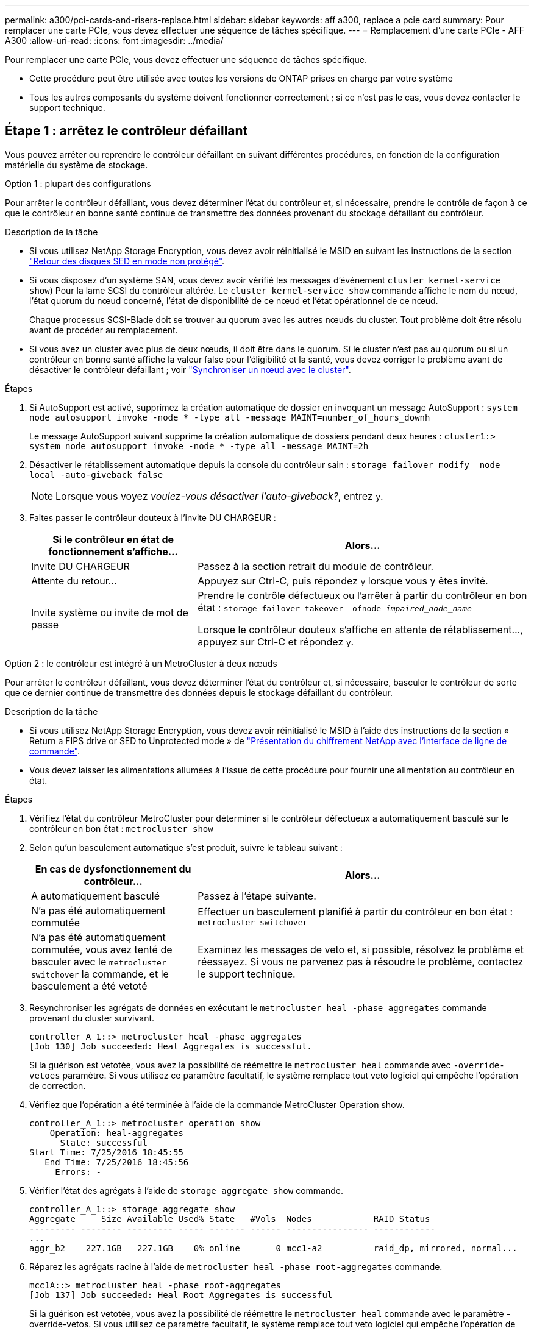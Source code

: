 ---
permalink: a300/pci-cards-and-risers-replace.html 
sidebar: sidebar 
keywords: aff a300, replace a pcie card 
summary: Pour remplacer une carte PCIe, vous devez effectuer une séquence de tâches spécifique. 
---
= Remplacement d'une carte PCIe - AFF A300
:allow-uri-read: 
:icons: font
:imagesdir: ../media/


[role="lead"]
Pour remplacer une carte PCIe, vous devez effectuer une séquence de tâches spécifique.

* Cette procédure peut être utilisée avec toutes les versions de ONTAP prises en charge par votre système
* Tous les autres composants du système doivent fonctionner correctement ; si ce n'est pas le cas, vous devez contacter le support technique.




== Étape 1 : arrêtez le contrôleur défaillant

Vous pouvez arrêter ou reprendre le contrôleur défaillant en suivant différentes procédures, en fonction de la configuration matérielle du système de stockage.

[role="tabbed-block"]
====
.Option 1 : plupart des configurations
--
Pour arrêter le contrôleur défaillant, vous devez déterminer l'état du contrôleur et, si nécessaire, prendre le contrôle de façon à ce que le contrôleur en bonne santé continue de transmettre des données provenant du stockage défaillant du contrôleur.

.Description de la tâche
* Si vous utilisez NetApp Storage Encryption, vous devez avoir réinitialisé le MSID en suivant les instructions de la section link:https://docs.netapp.com/us-en/ontap/encryption-at-rest/return-seds-unprotected-mode-task.html["Retour des disques SED en mode non protégé"].
* Si vous disposez d'un système SAN, vous devez avoir vérifié les messages d'événement  `cluster kernel-service show`) Pour la lame SCSI du contrôleur altérée. Le `cluster kernel-service show` commande affiche le nom du nœud, l'état quorum du nœud concerné, l'état de disponibilité de ce nœud et l'état opérationnel de ce nœud.
+
Chaque processus SCSI-Blade doit se trouver au quorum avec les autres nœuds du cluster. Tout problème doit être résolu avant de procéder au remplacement.

* Si vous avez un cluster avec plus de deux nœuds, il doit être dans le quorum. Si le cluster n'est pas au quorum ou si un contrôleur en bonne santé affiche la valeur false pour l'éligibilité et la santé, vous devez corriger le problème avant de désactiver le contrôleur défaillant ; voir link:https://docs.netapp.com/us-en/ontap/system-admin/synchronize-node-cluster-task.html?q=Quorum["Synchroniser un nœud avec le cluster"^].


.Étapes
. Si AutoSupport est activé, supprimez la création automatique de dossier en invoquant un message AutoSupport : `system node autosupport invoke -node * -type all -message MAINT=number_of_hours_downh`
+
Le message AutoSupport suivant supprime la création automatique de dossiers pendant deux heures : `cluster1:> system node autosupport invoke -node * -type all -message MAINT=2h`

. Désactiver le rétablissement automatique depuis la console du contrôleur sain : `storage failover modify –node local -auto-giveback false`
+

NOTE: Lorsque vous voyez _voulez-vous désactiver l'auto-giveback?_, entrez `y`.

. Faites passer le contrôleur douteux à l'invite DU CHARGEUR :
+
[cols="1,2"]
|===
| Si le contrôleur en état de fonctionnement s'affiche... | Alors... 


 a| 
Invite DU CHARGEUR
 a| 
Passez à la section retrait du module de contrôleur.



 a| 
Attente du retour...
 a| 
Appuyez sur Ctrl-C, puis répondez `y` lorsque vous y êtes invité.



 a| 
Invite système ou invite de mot de passe
 a| 
Prendre le contrôle défectueux ou l'arrêter à partir du contrôleur en bon état : `storage failover takeover -ofnode _impaired_node_name_`

Lorsque le contrôleur douteux s'affiche en attente de rétablissement..., appuyez sur Ctrl-C et répondez `y`.

|===


--
.Option 2 : le contrôleur est intégré à un MetroCluster à deux nœuds
--
Pour arrêter le contrôleur défaillant, vous devez déterminer l'état du contrôleur et, si nécessaire, basculer le contrôleur de sorte que ce dernier continue de transmettre des données depuis le stockage défaillant du contrôleur.

.Description de la tâche
* Si vous utilisez NetApp Storage Encryption, vous devez avoir réinitialisé le MSID à l'aide des instructions de la section « Return a FIPS drive or SED to Unprotected mode » de link:https://docs.netapp.com/us-en/ontap/encryption-at-rest/return-seds-unprotected-mode-task.html["Présentation du chiffrement NetApp avec l'interface de ligne de commande"^].
* Vous devez laisser les alimentations allumées à l'issue de cette procédure pour fournir une alimentation au contrôleur en état.


.Étapes
. Vérifiez l'état du contrôleur MetroCluster pour déterminer si le contrôleur défectueux a automatiquement basculé sur le contrôleur en bon état : `metrocluster show`
. Selon qu'un basculement automatique s'est produit, suivre le tableau suivant :
+
[cols="1,2"]
|===
| En cas de dysfonctionnement du contrôleur... | Alors... 


 a| 
A automatiquement basculé
 a| 
Passez à l'étape suivante.



 a| 
N'a pas été automatiquement commutée
 a| 
Effectuer un basculement planifié à partir du contrôleur en bon état : `metrocluster switchover`



 a| 
N'a pas été automatiquement commutée, vous avez tenté de basculer avec le `metrocluster switchover` la commande, et le basculement a été vetoté
 a| 
Examinez les messages de veto et, si possible, résolvez le problème et réessayez. Si vous ne parvenez pas à résoudre le problème, contactez le support technique.

|===
. Resynchroniser les agrégats de données en exécutant le `metrocluster heal -phase aggregates` commande provenant du cluster survivant.
+
[listing]
----
controller_A_1::> metrocluster heal -phase aggregates
[Job 130] Job succeeded: Heal Aggregates is successful.
----
+
Si la guérison est vetotée, vous avez la possibilité de réémettre le `metrocluster heal` commande avec `-override-vetoes` paramètre. Si vous utilisez ce paramètre facultatif, le système remplace tout veto logiciel qui empêche l'opération de correction.

. Vérifiez que l'opération a été terminée à l'aide de la commande MetroCluster Operation show.
+
[listing]
----
controller_A_1::> metrocluster operation show
    Operation: heal-aggregates
      State: successful
Start Time: 7/25/2016 18:45:55
   End Time: 7/25/2016 18:45:56
     Errors: -
----
. Vérifier l'état des agrégats à l'aide de `storage aggregate show` commande.
+
[listing]
----
controller_A_1::> storage aggregate show
Aggregate     Size Available Used% State   #Vols  Nodes            RAID Status
--------- -------- --------- ----- ------- ------ ---------------- ------------
...
aggr_b2    227.1GB   227.1GB    0% online       0 mcc1-a2          raid_dp, mirrored, normal...
----
. Réparez les agrégats racine à l'aide de `metrocluster heal -phase root-aggregates` commande.
+
[listing]
----
mcc1A::> metrocluster heal -phase root-aggregates
[Job 137] Job succeeded: Heal Root Aggregates is successful
----
+
Si la guérison est vetotée, vous avez la possibilité de réémettre le `metrocluster heal` commande avec le paramètre -override-vetos. Si vous utilisez ce paramètre facultatif, le système remplace tout veto logiciel qui empêche l'opération de correction.

. Vérifier que l'opération de correction est terminée en utilisant le `metrocluster operation show` commande sur le cluster destination :
+
[listing]
----

mcc1A::> metrocluster operation show
  Operation: heal-root-aggregates
      State: successful
 Start Time: 7/29/2016 20:54:41
   End Time: 7/29/2016 20:54:42
     Errors: -
----
. Sur le module de contrôleur défaillant, débranchez les blocs d'alimentation.


--
====


== Étape 2 : ouvrir le module de contrôleur

Pour accéder aux composants à l'intérieur du contrôleur, vous devez d'abord retirer le module de contrôleur du système, puis retirer le capot du module de contrôleur.

. Si vous n'êtes pas déjà mis à la terre, mettez-vous à la terre correctement.
. Desserrez le crochet et la bride de boucle qui relient les câbles au périphérique de gestion des câbles, puis débranchez les câbles système et les SFP (si nécessaire) du module de contrôleur, en maintenant une trace de l'emplacement où les câbles ont été connectés.
+
Laissez les câbles dans le périphérique de gestion des câbles de sorte que lorsque vous réinstallez le périphérique de gestion des câbles, les câbles sont organisés.

. Retirez et mettez de côté les dispositifs de gestion des câbles des côtés gauche et droit du module de contrôleur.
+
image::../media/drw_32xx_cbl_mgmt_arm.png[drw 32xx gestion cbl ARM]

. Desserrez la vis moletée sur la poignée de came du module de contrôleur.
+
image::../media/drw_8020_cam_handle_thumbscrew.png[vis moletée de la poignée de came drw 8020]

+
|===


 a| 
image:../media/legend_icon_01.png[""]
| Vis moletée 


 a| 
image:../media/legend_icon_02.png[""]
 a| 
Poignée de came

|===
. Tirez la poignée de came vers le bas et commencez à faire glisser le module de contrôleur hors du châssis.
+
Assurez-vous de prendre en charge la partie inférieure du module de contrôleur lorsque vous le faites glisser hors du châssis.





== Étape 3 : remplacer une carte PCIe

Pour remplacer une carte PCIe, localisez-la dans le contrôleur et suivez la séquence d'étapes spécifique.

. Si vous n'êtes pas déjà mis à la terre, mettez-vous à la terre correctement.
. Desserrez la vis moletée sur le panneau latéral du module de contrôleur.
. Faire pivoter le panneau latéral pour le retirer du module de contrôleur.
+
image::../media/drw_rxl_pcie.png[pcie rxl drw]

+
|===


 a| 
image:../media/legend_icon_01.png[""]
| Panneau latéral 


 a| 
image:../media/legend_icon_02.png[""]
 a| 
Carte PCIe

|===
. Retirez la carte PCIe du module de contrôleur et mettez-la de côté.
. Installez la carte PCIe de remplacement.
+
Assurez-vous d'aligner correctement la carte dans la fente et d'exercer une pression uniforme sur la carte lorsqu'elle est insérée dans la prise. La carte PCIe doit être complètement et uniformément insérée dans le logement.

+

NOTE: Si vous installez une carte dans le logement inférieur et que vous ne voyez pas bien le support de carte, retirez la carte supérieure de sorte que vous puissiez voir le support de carte, installer la carte, puis réinstaller la carte que vous avez retirée du logement supérieur.

. Fermez le panneau latéral et serrez la vis à molette.




== Étape 4 : réinstallez le contrôleur

Après avoir remplacé un composant dans le module de contrôleur, vous devez réinstaller le module de contrôleur dans le châssis du système et le démarrer.

. Si vous n'êtes pas déjà mis à la terre, mettez-vous à la terre correctement.
. Alignez l'extrémité du module de contrôleur avec l'ouverture du châssis, puis poussez doucement le module de contrôleur à mi-course dans le système.
+

NOTE: N'insérez pas complètement le module de contrôleur dans le châssis tant qu'il n'y a pas été demandé.

. Recâblage du système, selon les besoins.
+
Si vous avez retiré les convertisseurs de support (QSFP ou SFP), n'oubliez pas de les réinstaller si vous utilisez des câbles à fibre optique.

. Terminez la réinstallation du module de contrôleur :
+
Le module de contrôleur commence à démarrer dès qu'il est complètement inséré dans le châssis.

+
[cols="1,2"]
|===
| Si votre système est en... | Ensuite, procédez comme suit... 


 a| 
Une paire haute disponibilité
 a| 
.. Avec la poignée de came en position ouverte, poussez fermement le module de contrôleur jusqu'à ce qu'il rencontre le fond de panier et soit bien en place, puis fermez la poignée de came en position verrouillée. Serrez la vis moletée sur la poignée de came à l'arrière du module de contrôleur.
+

NOTE: Ne forcez pas trop lorsque vous faites glisser le module de contrôleur dans le châssis pour éviter d'endommager les connecteurs.

.. Si ce n'est déjà fait, réinstallez le périphérique de gestion des câbles.
.. Si ce n'est déjà fait, reconnectez les câbles au module de contrôleur.
.. Fixez les câbles au dispositif de gestion des câbles à l'aide du crochet et de la sangle de boucle.




 a| 
Configuration MetroCluster à deux nœuds
 a| 
.. Avec la poignée de came en position ouverte, poussez fermement le module de contrôleur jusqu'à ce qu'il rencontre le fond de panier et soit bien en place, puis fermez la poignée de came en position verrouillée. Serrez la vis moletée sur la poignée de came à l'arrière du module de contrôleur.
+

NOTE: Ne forcez pas trop lorsque vous faites glisser le module de contrôleur dans le châssis pour éviter d'endommager les connecteurs.

.. Si ce n'est déjà fait, réinstallez le périphérique de gestion des câbles.
.. Si ce n'est déjà fait, reconnectez les câbles au module de contrôleur.
.. Fixez les câbles au dispositif de gestion des câbles à l'aide du crochet et de la sangle de boucle.
.. Rebranchez les câbles d'alimentation aux blocs d'alimentation et aux sources d'alimentation, puis mettez le système sous tension pour démarrer le processus d'amorçage.


|===
. Si votre système est configuré pour prendre en charge l'interconnexion de cluster 10 GbE et les connexions de données sur les cartes réseau 40 GbE ou les ports intégrés, convertissez ces ports en connexions 10 GbE à l'aide de la commande nicadmin convert en mode Maintenance.
+

NOTE: Assurez-vous de quitter le mode Maintenance après avoir terminé la conversion.

. Faire revenir le contrôleur en mode de fonctionnement normal :
+
[cols="1,2"]
|===
| Si votre système est en... | Exécutez cette commande depuis la console du partenaire... 


 a| 
Une paire haute disponibilité
 a| 
`storage failover giveback -ofnode _impaired_node_name_`



 a| 
Configuration MetroCluster à deux nœuds
 a| 
Passez à l'étape suivante. La procédure de rétablissement MetroCluster est effectuée lors de la prochaine tâche du processus de remplacement.

|===
. Si le retour automatique a été désactivé, réactivez-le : `storage failover modify -node local -auto-giveback true`




== Étape 5 (MetroCluster à deux nœuds uniquement) : agrégat de dos du switch

Après avoir terminé le remplacement des unités remplaçables sur site dans une configuration MetroCluster à deux nœuds, vous pouvez exécuter l'opération de rétablissement MetroCluster. Cette configuration renvoie la configuration à son état de fonctionnement normal, avec les SVM (Storage Virtual machines) source et sur le site précédemment douteux actifs et peuvent accéder aux données des pools de disques locaux.

Cette tâche s'applique uniquement aux configurations MetroCluster à deux nœuds.

.Étapes
. Vérifiez que tous les nœuds sont dans le `enabled` état : `metrocluster node show`
+
[listing]
----
cluster_B::>  metrocluster node show

DR                           Configuration  DR
Group Cluster Node           State          Mirroring Mode
----- ------- -------------- -------------- --------- --------------------
1     cluster_A
              controller_A_1 configured     enabled   heal roots completed
      cluster_B
              controller_B_1 configured     enabled   waiting for switchback recovery
2 entries were displayed.
----
. Vérifier que la resynchronisation est terminée sur tous les SVM : `metrocluster vserver show`
. Vérifier que toutes les migrations LIF automatiques effectuées par les opérations de correction ont été effectuées correctement : `metrocluster check lif show`
. Effectuez le rétablissement en utilisant le `metrocluster switchback` utilisez une commande à partir d'un nœud du cluster survivant.
. Vérifiez que l'opération de rétablissement est terminée : `metrocluster show`
+
L'opération de rétablissement s'exécute toujours lorsqu'un cluster est dans `waiting-for-switchback` état :

+
[listing]
----
cluster_B::> metrocluster show
Cluster              Configuration State    Mode
--------------------	------------------- 	---------
 Local: cluster_B configured       	switchover
Remote: cluster_A configured       	waiting-for-switchback
----
+
Le rétablissement est terminé une fois les clusters dans `normal` état :

+
[listing]
----
cluster_B::> metrocluster show
Cluster              Configuration State    Mode
--------------------	------------------- 	---------
 Local: cluster_B configured      		normal
Remote: cluster_A configured      		normal
----
+
Si un rétablissement prend beaucoup de temps, vous pouvez vérifier l'état des lignes de base en cours en utilisant le `metrocluster config-replication resync-status show` commande.

. Rétablir toutes les configurations SnapMirror ou SnapVault.




== Étape 6 : renvoyer la pièce défaillante à NetApp

Retournez la pièce défectueuse à NetApp, tel que décrit dans les instructions RMA (retour de matériel) fournies avec le kit. Voir la https://["Retour de pièce et amp ; remplacements"] pour plus d'informations.
